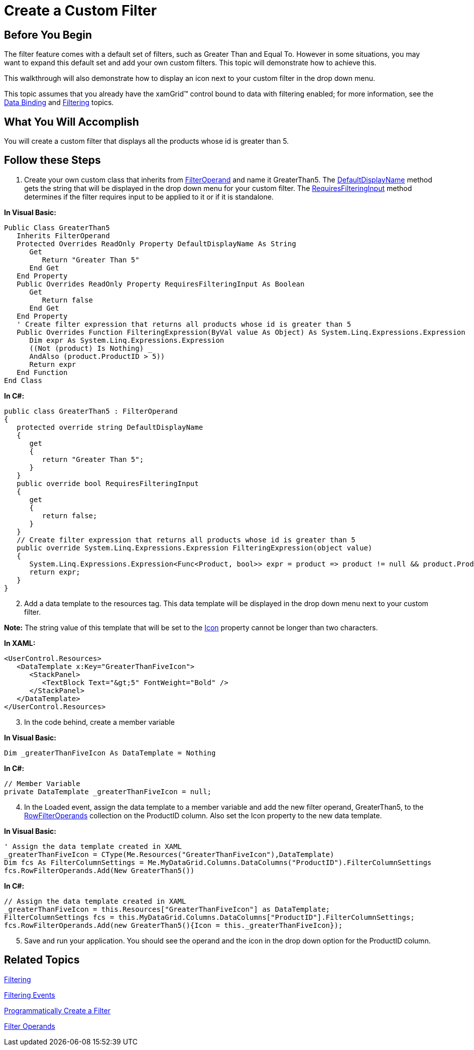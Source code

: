 ﻿////

|metadata|
{
    "name": "xamgrid-create-a-custom-filter",
    "controlName": ["xamGrid"],
    "tags": ["Filtering","Grids","How Do I","Styling"],
    "guid": "{C7A7416E-8F96-4E7A-943E-0066CDBB617A}",  
    "buildFlags": [],
    "createdOn": "2016-05-25T18:21:56.0282047Z"
}
|metadata|
////

= Create a Custom Filter

== Before You Begin

The filter feature comes with a default set of filters, such as Greater Than and Equal To. However in some situations, you may want to expand this default set and add your own custom filters. This topic will demonstrate how to achieve this.

This walkthrough will also demonstrate how to display an icon next to your custom filter in the drop down menu.

This topic assumes that you already have the xamGrid™ control bound to data with filtering enabled; for more information, see the link:xamgrid-data-binding.html[Data Binding] and link:xamgrid-filtering.html[Filtering] topics.

== What You Will Accomplish

You will create a custom filter that displays all the products whose id is greater than 5.

== Follow these Steps

[start=1]
. Create your own custom class that inherits from link:{ApiPlatform}controls.grids.xamgrid.v{ProductVersion}~infragistics.controls.grids.filteroperand.html[FilterOperand] and name it GreaterThan5. The link:{ApiPlatform}controls.grids.xamgrid.v{ProductVersion}~infragistics.controls.grids.filteroperand~defaultdisplayname.html[DefaultDisplayName] method gets the string that will be displayed in the drop down menu for your custom filter. The link:{ApiPlatform}controls.grids.xamgrid.v{ProductVersion}~infragistics.controls.grids.filteroperand~requiresfilteringinput.html[RequiresFilteringInput] method determines if the filter requires input to be applied to it or if it is standalone.

*In Visual Basic:*

----
Public Class GreaterThan5
   Inherits FilterOperand
   Protected Overrides ReadOnly Property DefaultDisplayName As String
      Get
         Return "Greater Than 5"
      End Get
   End Property
   Public Overrides ReadOnly Property RequiresFilteringInput As Boolean
      Get
         Return false
      End Get
   End Property
   ' Create filter expression that returns all products whose id is greater than 5
   Public Overrides Function FilteringExpression(ByVal value As Object) As System.Linq.Expressions.Expression
      Dim expr As System.Linq.Expressions.Expression
      ((Not (product) Is Nothing) _
      AndAlso (product.ProductID > 5))
      Return expr
   End Function
End Class
----

*In C#:*

----
public class GreaterThan5 : FilterOperand
{
   protected override string DefaultDisplayName
   {
      get
      {
         return "Greater Than 5";
      }
   }
   public override bool RequiresFilteringInput
   {
      get
      {
         return false;
      }
   }
   // Create filter expression that returns all products whose id is greater than 5
   public override System.Linq.Expressions.Expression FilteringExpression(object value)
   {                 
      System.Linq.Expressions.Expression<Func<Product, bool>> expr = product => product != null && product.ProductID > 5;
      return expr;
   }
}
----

[start=2]
. Add a data template to the resources tag. This data template will be displayed in the drop down menu next to your custom filter.

*Note:* The string value of this template that will be set to the link:{ApiPlatform}controls.grids.xamgrid.v{ProductVersion}~infragistics.controls.grids.filteroperand~icon.html[Icon] property cannot be longer than two characters.

*In XAML:*

----
<UserControl.Resources>
   <DataTemplate x:Key="GreaterThanFiveIcon">
      <StackPanel>
         <TextBlock Text="&gt;5" FontWeight="Bold" />
      </StackPanel>
   </DataTemplate>
</UserControl.Resources>
----

[start=3]
. In the code behind, create a member variable

*In Visual Basic:*

----
Dim _greaterThanFiveIcon As DataTemplate = Nothing
----

*In C#:*

----
// Member Variable
private DataTemplate _greaterThanFiveIcon = null;
----

[start=4]
. In the Loaded event, assign the data template to a member variable and add the new filter operand, GreaterThan5, to the link:{ApiPlatform}controls.grids.xamgrid.v{ProductVersion}~infragistics.controls.grids.filtercolumnsettings~rowfilteroperands.html[RowFilterOperands] collection on the ProductID column. Also set the Icon property to the new data template.

*In Visual Basic:*

----
' Assign the data template created in XAML
_greaterThanFiveIcon = CType(Me.Resources("GreaterThanFiveIcon"),DataTemplate)
Dim fcs As FilterColumnSettings = Me.MyDataGrid.Columns.DataColumns("ProductID").FilterColumnSettings
fcs.RowFilterOperands.Add(New GreaterThan5())
----

*In C#:*

----
// Assign the data template created in XAML
_greaterThanFiveIcon = this.Resources["GreaterThanFiveIcon"] as DataTemplate;
FilterColumnSettings fcs = this.MyDataGrid.Columns.DataColumns["ProductID"].FilterColumnSettings;
fcs.RowFilterOperands.Add(new GreaterThan5(){Icon = this._greaterThanFiveIcon});
----

[start=5]
. Save and run your application. You should see the operand and the icon in the drop down option for the ProductID column.

ifdef::sl,wpf[]
image::images/xamGrid_Custom_Filter_01.png[]
endif::sl,wpf[]

ifdef::win-rt[]
image::images/RT_xamGrid_Custom_Filter_01.png[]
endif::win-rt[]

== *Related Topics*

link:xamgrid-filtering.html[Filtering]

link:xamgrid-filtering-events.html[Filtering Events]

link:xamgrid-programmatically-create-a-filter.html[Programmatically Create a Filter]

link:xamgrid-filter-operands.html[Filter Operands]